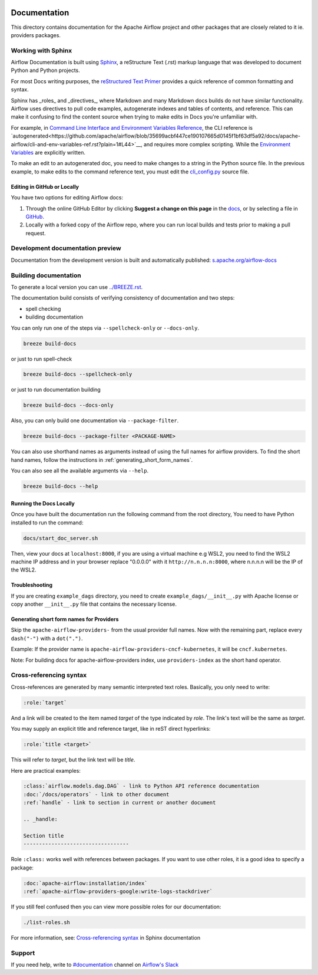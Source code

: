  .. Licensed to the Apache Software Foundation (ASF) under one
    or more contributor license agreements.  See the NOTICE file
    distributed with this work for additional information
    regarding copyright ownership.  The ASF licenses this file
    to you under the Apache License, Version 2.0 (the
    "License"); you may not use this file except in compliance
    with the License.  You may obtain a copy of the License at

 ..   http://www.apache.org/licenses/LICENSE-2.0

 .. Unless required by applicable law or agreed to in writing,
    software distributed under the License is distributed on an
    "AS IS" BASIS, WITHOUT WARRANTIES OR CONDITIONS OF ANY
    KIND, either express or implied.  See the License for the
    specific language governing permissions and limitations
    under the License.

Documentation
#############

This directory contains documentation for the Apache Airflow project and other packages that are closely related to it ie. providers packages. 

Working with Sphinx
===================

Airflow Documentation is built using `Sphinx <https://www.sphinx-doc.org/>`__, a reStructure Text (.rst) markup language that was developed to document Python and Python projects.

For most Docs writing purposes, the `reStructured Text Primer <https://www.sphinx-doc.org/en/master/usage/restructuredtext/basics.html>`__ provides a quick reference of common formatting and syntax.

Sphinx has _roles_ and _directives_, where Markdown and many Markdown docs builds do not have similar functionality. Airflow uses directives to pull code examples, autogenerate indexes and tables of contents, and reference.
This can make it confusing to find the content source when trying to make edits in Docs you're unfamiliar with.

For example, in `Command Line Interface and Environment Variables Reference <https://airflow.apache.org/docs/apache-airflow/stable/cli-and-env-variables-ref.html#environment-variables>`__, the CLI reference is `autogenerated<https://github.com/apache/airflow/blob/35699acbf447ce190107665d0145f1bf63df5a92/docs/apache-airflow/cli-and-env-variables-ref.rst?plain=1#L44>`__,
and requires more complex scripting. While the `Environment Variables <https://github.com/apache/airflow/blob/35699acbf447ce190107665d0145f1bf63df5a92/docs/apache-airflow/cli-and-env-variables-ref.rst?plain=1#L51>`__ are explicitly written.

To make an edit to an autogenerated doc, you need to make changes to a string in the Python source file. In the previous example, to make edits to the command reference text, you must edit the `cli_config.py <https://github.com/apache/airflow/blob/35699acbf447ce190107665d0145f1bf63df5a92/airflow/cli/cli_config.py#L1854>`__ source file.

Editing in GitHub or Locally
----------------------------

You have two options for editing Airflow docs:

1. Through the online GitHub Editor by clicking **Suggest a change on this page** in the `docs <https://airflow.apache.org/docs/>`_, or by selecting a file in `GitHub <https://github.com/apache/airflow/tree/main/docs>`__.

2. Locally with a forked copy of the Airflow repo, where you can run local builds and tests prior to making a pull request.

+--------------------------------------+------------------+-------------------------------------------------+
|  Type of Docs update                 | Suggested Editor | Explanation                                     |
+======================================+==================+=================================================+
| I need to edit multiple files.       | Local Editor     | It's easier to batch-edit files in an editor,   |
|                                      |                  | than make multiple PRs or changes to individual |
|                                      |                  | files in a GitHub editor.                       |
+--------------------------------------+------------------+-------------------------------------------------+
| I want to fix a quick typo or a      | GitHub Editor    |                                                 |
| broken link.                         |                  |                                                 |
+--------------------------------------+------------------+-------------------------------------------------+
| My edits contain tables or           | Local Editor     | GitHub can provide Markdown previews, but might |
| other formatting changes.            |                  | change `.rst` styling. Use a local build.       |
+--------------------------------------+------------------+-------------------------------------------------+
| I want to make a new page/           | Local Editor     | Will need a local build to check navigation and |                                           |
| delete a page.                       |                  | link redirects.                                 |
+--------------------------------------+------------------+-------------------------------------------------+
| I want to edit autogenerated content | Either, probably | Allows you to easily find the correct file and  |
| on a page.                           | Local Editor     | generate a preview before creating the PR.      |
+--------------------------------------+------------------+-------------------------------------------------+

Development documentation preview
==================================

Documentation from the development version is built and automatically published: `s.apache.org/airflow-docs <https://s.apache.org/airflow-docs>`_

Building documentation
======================

To generate a local version you can use `<../BREEZE.rst>`_.

The documentation build consists of verifying consistency of documentation and two steps:

* spell checking
* building documentation

You can only run one of the steps via ``--spellcheck-only`` or ``--docs-only``.

.. code-block:: bash

    breeze build-docs

or just to run spell-check

.. code-block:: bash

     breeze build-docs --spellcheck-only

or just to run documentation building

.. code-block:: bash

     breeze build-docs --docs-only

Also, you can only build one documentation via ``--package-filter``.

.. code-block:: bash

    breeze build-docs --package-filter <PACKAGE-NAME>

You can also use shorthand names as arguments instead of using the full names
for airflow providers. To find the short hand names, follow the instructions in :ref:`generating_short_form_names`.

You can also see all the available arguments via ``--help``.

.. code-block:: bash

    breeze build-docs --help

Running the Docs Locally
------------------------

Once you have built the documentation run the following command from the root directory,
You need to have Python installed to run the command:

.. code-block:: bash

    docs/start_doc_server.sh


Then, view your docs at ``localhost:8000``, if you are using a virtual machine e.g WSL2,
you need to find the WSL2 machine IP address and in your browser replace "0.0.0.0" with it
``http://n.n.n.n:8000``, where n.n.n.n will be the IP of the WSL2.

Troubleshooting
---------------

If you are creating ``example_dags`` directory, you need to create ``example_dags/__init__.py`` with Apache
license or copy another ``__init__.py`` file that contains the necessary license.

.. _generating_short_form_names:

Generating short form names for Providers
-----------------------------------------

Skip the ``apache-airflow-providers-`` from the usual provider full names.
Now with the remaining part, replace every ``dash("-")`` with a ``dot(".")``.

Example:
If the provider name is ``apache-airflow-providers-cncf-kubernetes``, it will be ``cncf.kubernetes``.

Note: For building docs for apache-airflow-providers index, use ``providers-index`` as the short hand operator.

Cross-referencing syntax
========================

Cross-references are generated by many semantic interpreted text roles.
Basically, you only need to write:

.. code-block:: rst

    :role:`target`

And a link will be
created to the item named *target* of the type indicated by *role*. The link's
text will be the same as *target*.

You may supply an explicit title and reference target, like in reST direct
hyperlinks:

.. code-block:: rst

    :role:`title <target>`

This will refer to *target*, but the link text will be *title*.

Here are practical examples:

.. code-block:: rst

    :class:`airflow.models.dag.DAG` - link to Python API reference documentation
    :doc:`/docs/operators` - link to other document
    :ref:`handle` - link to section in current or another document

    .. _handle:

    Section title
    ----------------------------------

Role ``:class:`` works well with references between packages. If you want to use other roles, it is a good idea to specify a package:

.. code-block:: rst

    :doc:`apache-airflow:installation/index`
    :ref:`apache-airflow-providers-google:write-logs-stackdriver`

If you still feel confused then you can view more possible roles for our documentation:

.. code-block:: bash

    ./list-roles.sh

For more information, see: `Cross-referencing syntax <https://www.sphinx-doc.org/en/master/usage/restructuredtext/roles.html>`_ in Sphinx documentation

Support
=======

If you need help, write to `#documentation <https://apache-airflow.slack.com/archives/CJ1LVREHX>`__ channel on `Airflow's Slack <https://s.apache.org/airflow-slack>`__
